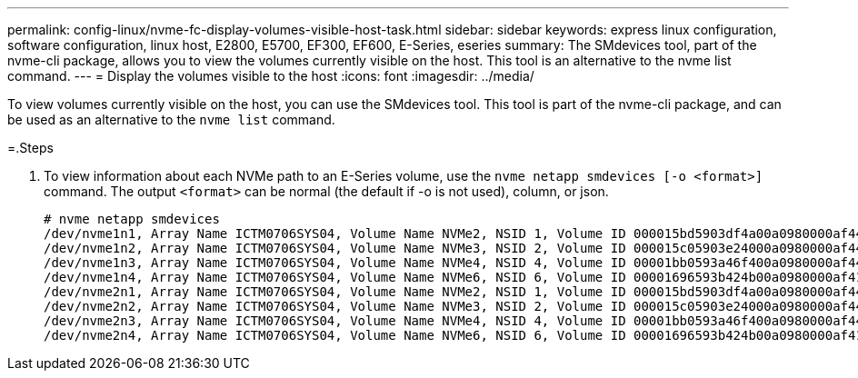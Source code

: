 ---
permalink: config-linux/nvme-fc-display-volumes-visible-host-task.html
sidebar: sidebar
keywords: express linux configuration, software configuration, linux host, E2800, E5700, EF300, EF600, E-Series, eseries
summary: The SMdevices tool, part of the nvme-cli package, allows you to view the volumes currently visible on the host. This tool is an alternative to the nvme list command.
---
= Display the volumes visible to the host
:icons: font
:imagesdir: ../media/

[.lead]
To view volumes currently visible on the host, you can use the SMdevices tool. This tool is part of the nvme-cli package, and can be used as an alternative to the `nvme list` command.

=.Steps

. To view information about each NVMe path to an E-Series volume, use the `nvme netapp smdevices [-o <format>]` command. The output `<format>` can be normal (the default if -o is not used), column, or json.
+
----
# nvme netapp smdevices
/dev/nvme1n1, Array Name ICTM0706SYS04, Volume Name NVMe2, NSID 1, Volume ID 000015bd5903df4a00a0980000af4462, Controller A, Access State unknown, 2.15GB
/dev/nvme1n2, Array Name ICTM0706SYS04, Volume Name NVMe3, NSID 2, Volume ID 000015c05903e24000a0980000af4462, Controller A, Access State unknown, 2.15GB
/dev/nvme1n3, Array Name ICTM0706SYS04, Volume Name NVMe4, NSID 4, Volume ID 00001bb0593a46f400a0980000af4462, Controller A, Access State unknown, 2.15GB
/dev/nvme1n4, Array Name ICTM0706SYS04, Volume Name NVMe6, NSID 6, Volume ID 00001696593b424b00a0980000af4112, Controller A, Access State unknown, 2.15GB
/dev/nvme2n1, Array Name ICTM0706SYS04, Volume Name NVMe2, NSID 1, Volume ID 000015bd5903df4a00a0980000af4462, Controller B, Access State unknown, 2.15GB
/dev/nvme2n2, Array Name ICTM0706SYS04, Volume Name NVMe3, NSID 2, Volume ID 000015c05903e24000a0980000af4462, Controller B, Access State unknown, 2.15GB
/dev/nvme2n3, Array Name ICTM0706SYS04, Volume Name NVMe4, NSID 4, Volume ID 00001bb0593a46f400a0980000af4462, Controller B, Access State unknown, 2.15GB
/dev/nvme2n4, Array Name ICTM0706SYS04, Volume Name NVMe6, NSID 6, Volume ID 00001696593b424b00a0980000af4112, Controller B, Access State unknown, 2.15GB
----
